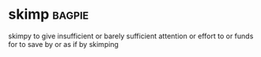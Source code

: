 * skimp :bagpie:
skimpy
to give insufficient or barely sufficient attention or effort to or funds for
to save by or as if by skimping
